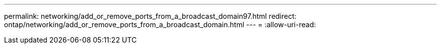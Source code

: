---
permalink: networking/add_or_remove_ports_from_a_broadcast_domain97.html 
redirect: ontap/networking/add_or_remove_ports_from_a_broadcast_domain.html 
---
= 
:allow-uri-read: 


